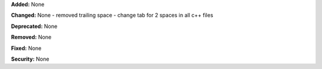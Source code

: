 **Added:** None

**Changed:** None
- removed trailing space
- change tab for 2 spaces in all c++ files

**Deprecated:** None

**Removed:** None

**Fixed:** None

**Security:** None
